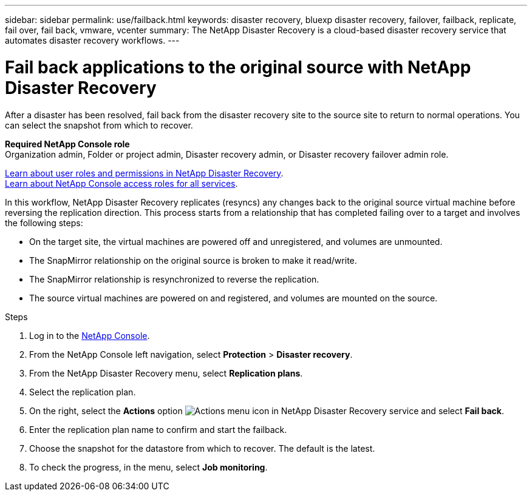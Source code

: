 ---
sidebar: sidebar
permalink: use/failback.html
keywords: disaster recovery, bluexp disaster recovery, failover, failback, replicate, fail over, fail back, vmware, vcenter
summary: The NetApp Disaster Recovery is a cloud-based disaster recovery service that automates disaster recovery workflows.
---

= Fail back applications to the original source with NetApp Disaster Recovery
:hardbreaks:
:icons: font
:imagesdir: ../media/use/

[.lead]
After a disaster has been resolved, fail back from the disaster recovery site to the source site to return to normal operations. You can select the snapshot from which to recover. 

*Required NetApp Console role*
Organization admin, Folder or project admin, Disaster recovery admin, or Disaster recovery failover admin role. 

link:../reference/dr-reference-roles.html[Learn about user roles and permissions in NetApp Disaster Recovery].
https://docs.netapp.com/us-en/bluexp-setup-admin/reference-iam-predefined-roles.html[Learn about NetApp Console access roles for all services^].

In this workflow, NetApp Disaster Recovery replicates (resyncs) any changes back to the original source virtual machine before reversing the replication direction. This process starts from a relationship that has completed failing over to a target and involves the following steps:

* On the target site, the virtual machines are powered off and unregistered, and volumes are unmounted.  
* The SnapMirror relationship on the original source is broken to make it read/write.
* The SnapMirror relationship is resynchronized to reverse the replication.
* The source virtual machines are powered on and registered, and volumes are mounted on the source. 

.Steps 

. Log in to the https://console.netapp.com/[NetApp Console^].

. From the NetApp Console left navigation, select *Protection* > *Disaster recovery*. 

. From the NetApp Disaster Recovery menu, select *Replication plans*. 

. Select the replication plan.

. On the right, select the *Actions* option image:../use/icon-horizontal-dots.png[Actions menu icon in NetApp Disaster Recovery service]  and select *Fail back*.

. Enter the replication plan name to confirm and start the failback. 
  
. Choose the snapshot for the datastore from which to recover.  The default is the latest. 

. To check the progress, in the menu, select *Job monitoring*.
